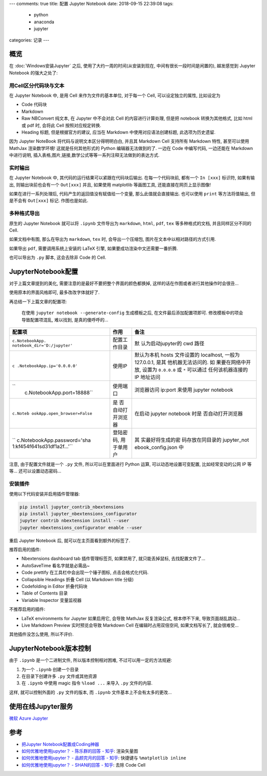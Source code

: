 ---
comments: true
title:  配置 Jupyter Notebook
date:   2018-09-15 22:39:08
tags:
    - python
    - anaconda
    - jupyter
categories: 记录
---

概览
====

在 :doc:`Windows安装Jupyter` 之后,
使用了大约一周的时间(从安装到现在, 中间有很长一段时间是闲置的),
越发感觉到 Jupyter Notebook 的强大之处了:

用Cell区分代码块与文本
----------------------

在 Jupyter Notebook 中, 是用 Cell 来作为文件的基本单位, 对于每一个 Cell,
可以设定独立的属性, 比如设定为

-  Code 代码块
-  Markdown
-  Raw NBConvert 纯文本, 在 Jupyter 中不会对此 Cell 的内容进行计算处理,
   但是把 notebook 转换为其他格式, 比如 html 或 pdf 时, 会将此 Cell
   按照对应规定转换.
-  Heading 标题, 但是根据官方的建议, 应当在 Markdown
   中使用对应语法创建标题, 此选项为历史遗留.

因为 Jupyter NoteBook 将代码与说明文本区分得明明白白, 并且其 Markdown
Cell 支持所有 Markdown 特性, 甚至可以使用 MathJax 渲染数学环境!
这就是任何其他形式的 Python 编辑器无法做到的了. 一边在 Code 中编写代码,
一边还能在 Markdown 中进行说明,
插入表格,图片,链接,数学公式等等一系列注释无法做到的表达方式.

实时输出
--------

在 Jupyter Notebook 中, 其代码的运行结果可以紧跟在代码块后输出.
在每一个代码块前, 都有一个 ``In [xxx]`` 标识符, 如果有输出,
则输出块前也会有一个 ``Out[xxx]`` 并且, 如果使用 matplotlib 等画图工具,
还能直接在网页上显示图像!

如果在进行一系列处理后, 代码产生的返回值没有赋值给一个变量,
那么此值就会直接输出. 也可以使用 ``print`` 等方法将值输出, 但是不会有
``Out[xxx]`` 标记. 作图也是如此.

多种格式导出
------------

原生的 Jupyter Notebook 就可以将 ``.ipynb`` 文件导出为 ``markdown``,
``html``, ``pdf``, ``tex`` 等多种格式的文档, 并且同样区分不同的 Cell.

如果文档中有图, 那么在导出为 ``markdown``, ``tex`` 时, 会导出一个压缩包,
图片在文本中以相对路径的方式引用.

如果导出 ``pdf``, 需要调用系统上安装的 LaTeX 引擎,
如果要成功渲染中文还需要一番折腾.

也可以导出为 ``.py`` 脚本, 这会去除非 Code 的 Cell.


JupyterNotebook配置
===================

对于上篇文章提到的美化, 需要注意的是最好不要把整个界面的颜色都换掉,
这样的话在作图或者进行其他操作时会很丑…

使用原本的界面风格即可, 最多改改字体就好了.

再总结一下上篇文章的配置项:

   在使用 ``jupyter notebook --generate-config`` 生成模板之后,
   在文件最后添加配置项即可. 修改模板中的项会导致配置项混乱, 难以找到,
   是真的傻呼呼的…

+-----------------------------+-------------------+-------------------+
| 配置项                      | 作用              | 备注              |
+=============================+===================+===================+
| ``c.NotebookApp.            | 配置工作目录      | 默                |
| notebook_dir='D:/jupyter'`` |                   | 认为启动jupyter的 |
|                             |                   | cwd 路径          |
+-----------------------------+-------------------+-------------------+
| ``c                         | 使用IP            | 默认为本机 hosts  |
| .NotebookApp.ip='0.0.0.0'`` |                   | 文件设置的        |
|                             |                   | localhost, 一般为 |
|                             |                   | 127.0.0.1,        |
|                             |                   | 是其              |
|                             |                   | 他机器无法访问的. |
|                             |                   | 如                |
|                             |                   | 果要在网络中开放, |
|                             |                   | 设置为            |
|                             |                   | ``0.0.0.0`` 或    |
|                             |                   | ``*``             |
|                             |                   | 可以通过          |
|                             |                   | 任何该机器连接的  |
|                             |                   | IP 地址访问       |
+-----------------------------+-------------------+-------------------+
| ``                          | 使用端口          | 浏览器访问        |
|  c.NotebookApp.port=18888`` |                   | ip:port 来使用    |
|                             |                   | jupyter notebook  |
+-----------------------------+-------------------+-------------------+
| ``c.Noteb                   | 是                | 在启动 jupyter    |
| ookApp.open_browser=False`` | 否自动打开浏览器  | notebook          |
|                             |                   | 时是              |
|                             |                   | 否自动打开浏览器  |
+-----------------------------+-------------------+-------------------+
| ``                          | 登陆密码,         | 其                |
| c.NotebookApp.password='sha | 用于单用户        | 实最好将生成的密  |
| 1:kf454f641sd31df1a2f...'`` |                   | 码存放在同目录的  |
|                             |                   | jupyter_not       |
|                             |                   | ebook_config.json |
|                             |                   | 中                |
+-----------------------------+-------------------+-------------------+

注意, 由于配置文件就是一个 ``.py`` 文件, 所以可以在里面进行 Python 运算,
可以动态地设置可变配置, 比如经常变动的公网 IP 等等… 还可以设置动态密码…

安装插件
--------

使用以下代码安装并启用插件管理器:

.. code:: sh

   pip install jupyter_contrib_nbextensions
   pip install jupyter_nbextensions_configurator
   jupyter contrib nbextension install --user
   jupyter nbextensions_configurator enable --user

重启 Jupyter Notebook 后, 就可以在主页面看到额外的标签了.

推荐启用的插件:

-  Nbextensions dashboard tab 插件管理标签页, 如果禁用了,
   就只能丢掉鼠标, 去找配置文件了…
-  AutoSaveTime 看名字就是必需品~
-  Code prettify 在工具栏中会出现一个锤子图标, 点击会格式化代码.
-  Collapsible Headings 折叠 Cell (以 Markdown title 分级)
-  Codefolding in Editor 折叠代码块
-  Table of Contents 目录
-  Variable Inspector 变量监视器

不推荐启用的插件:

-  LaTeX environments for Jupyter 如果启用它, 会导致 MathJax
   反复渲染公式, 根本停不下来, 导致页面胡乱跳动…
-  Live Markdown Preview 实时预览会导致 Markdown Cell
   在编辑时占用双倍空间, 如果文档写长了, 就会很难受…

其他插件没怎么使用, 所以不评价.

JupyterNotebook版本控制
=======================

由于 ``.ipynb`` 是一个二进制文件, 所以版本控制相对困难,
不过可以用一定的方法规避:

1. 为一个 ``.ipynb`` 创建一个目录
2. 在目录下创建许多 ``.py`` 文件或其他资源
3. 在 ``.ipynb`` 中使用 magic 指令 ``%load ...`` 来导入 ``.py``
   文件的内容.

这样, 就可以控制外面的 ``.py`` 文件的版本, 而 ``.ipynb``
文件基本上不会有太多的更改…

使用在线Jupyter服务
===================

`微软 Azure Jupyter <https://notebooks.azure.com/>`__

参考
====

-  `把Jupyter
   Notebook配置成Coding神器 <http://resuly.me/2017/11/03/jupyter-config-for-windows/>`__
-  `如何优雅地使用jupyter？ - 陈乐群的回答 -
   知乎 <https://www.zhihu.com/question/59392251/answer/403124614>`__:
   渲染矢量图
-  `如何优雅地使用jupyter？ - 品颜完月的回答 -
   知乎 <https://www.zhihu.com/question/59392251/answer/272305529>`__:
   快捷键与 ``%matplotlib inline``
-  `如何优雅地使用jupyter？ - SHAN的回答 -
   知乎 <https://www.zhihu.com/question/59392251/answer/177708041>`__:
   去除 Code Cell
